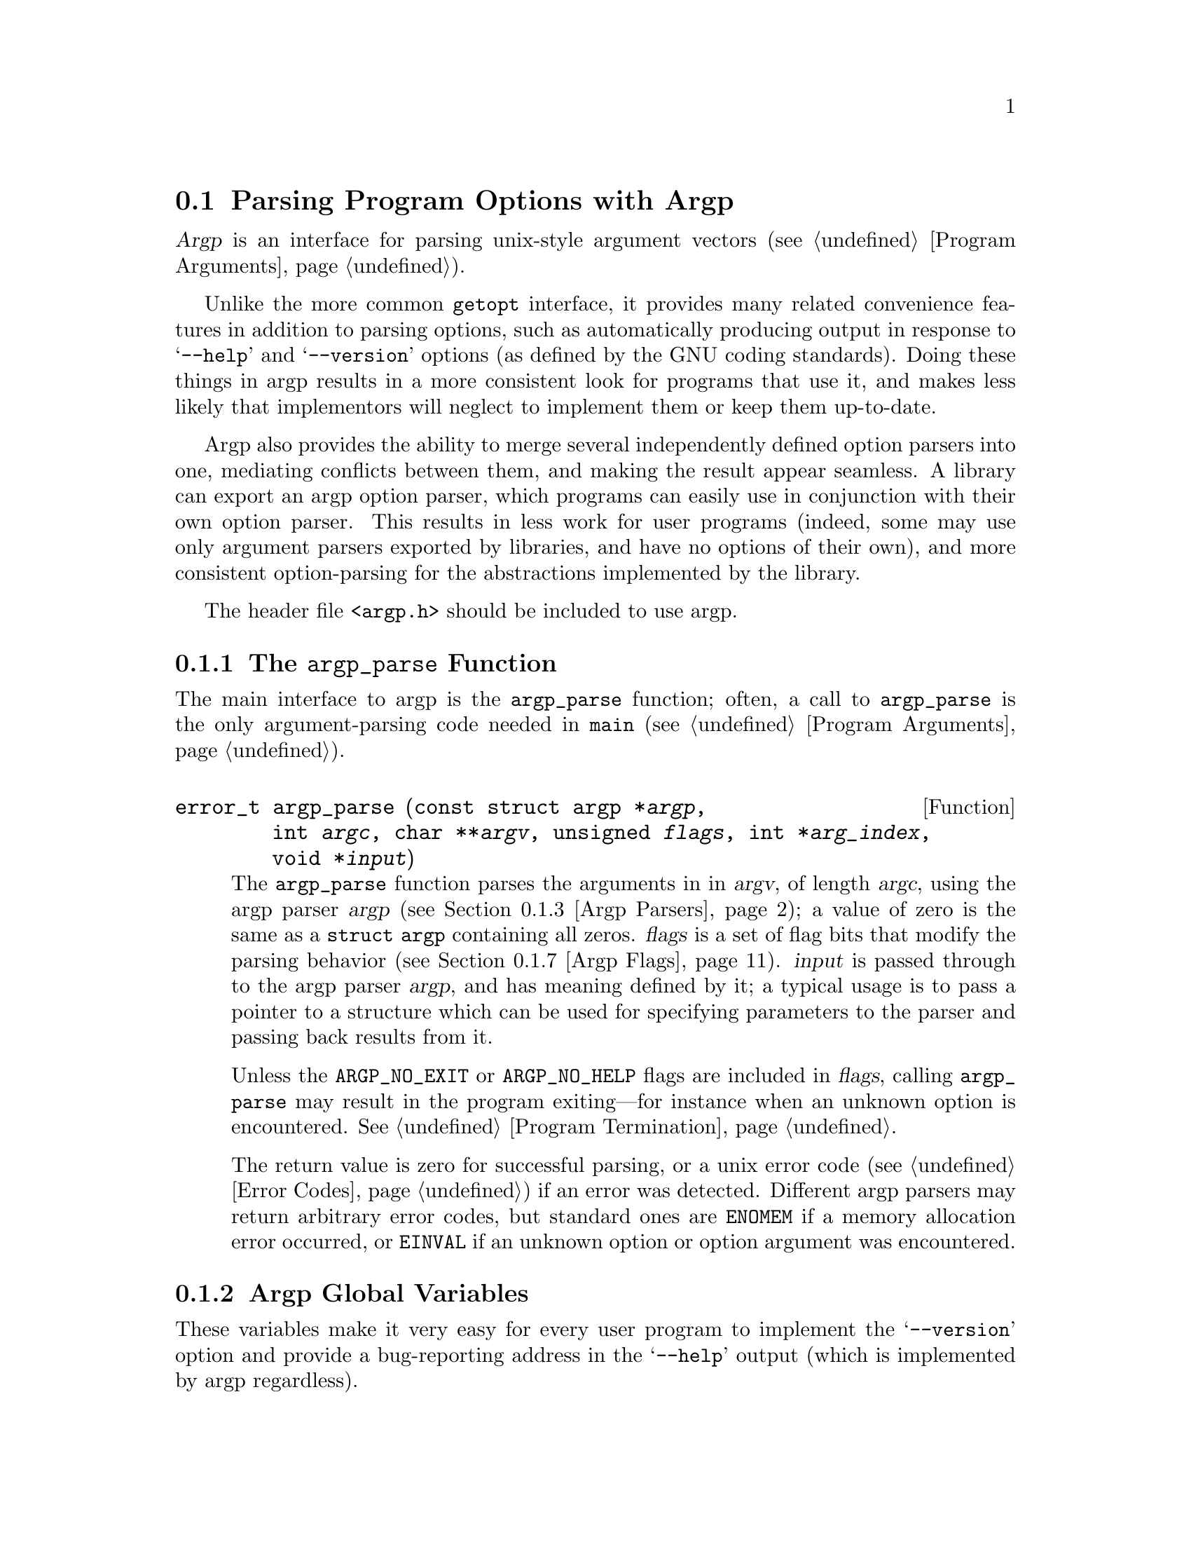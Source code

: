 @ignore
   Documentation for the argp argument parser

   Copyright (C) 1995, 1996, 1997 Free Software Foundation, Inc.
   This file is part of the GNU C Library.
   Written by Miles Bader <miles@gnu.ai.mit.edu>.

   The GNU C Library is free software; you can redistribute it and/or
   modify it under the terms of the GNU Library General Public License as
   published by the Free Software Foundation; either version 2 of the
   License, or (at your option) any later version.

   The GNU C Library is distributed in the hope that it will be useful,
   but WITHOUT ANY WARRANTY; without even the implied warranty of
   MERCHANTABILITY or FITNESS FOR A PARTICULAR PURPOSE.  See the GNU
   Library General Public License for more details.

   You should have received a copy of the GNU Library General Public
   License along with the GNU C Library; see the file COPYING.LIB.  If not,
   write to the Free Software Foundation, Inc., 59 Temple Place - Suite 330,
   Boston, MA 02111-1307, USA.  */
@end ignore

@node Argp, Suboptions, Getopt, Parsing Program Arguments
@need 5000
@section Parsing Program Options with Argp
@cindex argp (program argument parser)
@cindex argument parsing with argp
@cindex option parsing with argp

@dfn{Argp} is an interface for parsing unix-style argument vectors
(@pxref{Program Arguments}).

Unlike the more common @code{getopt} interface, it provides many related
convenience features in addition to parsing options, such as
automatically producing output in response to @samp{--help} and
@samp{--version} options (as defined by the GNU coding standards).
Doing these things in argp results in a more consistent look for
programs that use it, and makes less likely that implementors will
neglect to implement them or keep them up-to-date.

Argp also provides the ability to merge several independently defined
option parsers into one, mediating conflicts between them, and making
the result appear seamless.  A library can export an argp option parser,
which programs can easily use in conjunction with their own option
parser.  This results in less work for user programs (indeed, some may
use only argument parsers exported by libraries, and have no options of
their own), and more consistent option-parsing for the abstractions
implemented by the library.

@pindex argp.h
The header file @file{<argp.h>} should be included to use argp.

@subsection The @code{argp_parse} Function

The main interface to argp is the @code{argp_parse} function; often, a
call to @code{argp_parse} is the only argument-parsing code needed in
@code{main} (@pxref{Program Arguments}).

@comment argp.h
@comment GNU
@deftypefun {error_t} argp_parse (const struct argp *@var{argp}, @w{int @var{argc}, char **@var{argv}}, @w{unsigned @var{flags}}, @w{int *@var{arg_index}}, @w{void *@var{input}})
The @code{argp_parse} function parses the arguments in in @var{argv}, of
length @var{argc}, using the argp parser @var{argp} (@pxref{Argp
Parsers}); a value of zero is the same as a @code{struct argp}
containing all zeros.  @var{flags} is a set of flag bits that modify the
parsing behavior (@pxref{Argp Flags}).  @var{input} is passed through to
the argp parser @var{argp}, and has meaning defined by it; a typical
usage is to pass a pointer to a structure which can be used for
specifying parameters to the parser and passing back results from it.

Unless the @code{ARGP_NO_EXIT} or @code{ARGP_NO_HELP} flags are included
in @var{flags}, calling @code{argp_parse} may result in the program
exiting---for instance when an unknown option is encountered.
@xref{Program Termination}.

The return value is zero for successful parsing, or a unix error code
(@pxref{Error Codes}) if an error was detected.  Different argp parsers
may return arbitrary error codes, but standard ones are @code{ENOMEM} if
a memory allocation error occurred, or @code{EINVAL} if an unknown option
or option argument was encountered.
@end deftypefun

@menu
* Globals: Argp Global Variables.  Global argp parameters.
* Parsers: Argp Parsers.        Defining parsers for use with @code{argp_parse}.
* Flags: Argp Flags.            Flags that modify the behavior of @code{argp_parse}.
* Help: Argp Help.              Printing help messages when not parsing.
* Examples: Argp Examples.      Simple examples of programs using argp.
* Customization: Argp User Customization.
                                Users may control the @samp{--help} output format.
@end menu

@node Argp Global Variables, Argp Parsers, , Argp
@subsection Argp Global Variables

These variables make it very easy for every user program to implement
the @samp{--version} option and provide a bug-reporting address in the
@samp{--help} output (which is implemented by argp regardless).

@comment argp.h
@comment GNU
@deftypevar {const char *} argp_program_version
If defined or set by the user program to a non-zero value, then a
@samp{--version} option is added when parsing with @code{argp_parse}
(unless the @code{ARGP_NO_HELP} flag is used), which will print this
string followed by a newline and exit (unless the @code{ARGP_NO_EXIT}
flag is used).
@end deftypevar

@comment argp.h
@comment GNU
@deftypevar {const char *} argp_program_bug_address
If defined or set by the user program to a non-zero value,
@code{argp_program_bug_address} should point to string that is the
bug-reporting address for the program.  It will be printed at the end of
the standard output for the @samp{--help} option, embedded in a sentence
that says something like @samp{Report bugs to @var{address}.}.
@end deftypevar

@need 1500
@comment argp.h
@comment GNU
@defvar argp_program_version_hook
If defined or set by the user program to a non-zero value, then a
@samp{--version} option is added when parsing with @code{argp_parse}
(unless the @code{ARGP_NO_HELP} flag is used), which calls this function
to print the version, and then exits with a status of 0 (unless the
@code{ARGP_NO_EXIT} flag is used).  It should point to a function with
the following type signature:

@smallexample
void @var{print-version} (FILE *@var{stream}, struct argp_state *@var{state})
@end smallexample

@noindent
@xref{Argp Parsing State}, for an explanation of @var{state}.

This variable takes precedent over @code{argp_program_version}, and is
useful if a program has version information that cannot be easily
specified as a simple string.
@end defvar

@comment argp.h
@comment GNU
@deftypevar error_t argp_err_exit_status
The exit status that argp will use when exiting due to a parsing error.
If not defined or set by the user program, this defaults to
@code{EX_USAGE} from @file{<sysexits.h>}.
@end deftypevar

@node Argp Parsers, Argp Flags, Argp Global Variables, Argp
@subsection Specifying Argp Parsers

The first argument to the @code{argp_parse} function is a pointer to a
@code{struct argp}, which known as an @dfn{argp parser}:

@comment argp.h
@comment GNU
@deftp {Data Type} {struct argp}
This structure specifies how to parse a given set of options and
arguments, perhaps in conjunction with other argp parsers.  It has the
following fields:

@table @code
@item const struct argp_option *options
A pointer to a vector of @code{argp_option} structures specifying which
options this argp parser understands; it may be zero if there are no
options at all.  @xref{Argp Option Vectors}.

@item argp_parser_t parser
A pointer to a function that defines actions for this parser; it is
called for each option parsed, and at other well-defined points in the
parsing process.  A value of zero is the same as a pointer to a
function that always returns @code{ARGP_ERR_UNKNOWN}.
@xref{Argp Parser Functions}.

@item const char *args_doc
If non-zero, a string describing what non-option arguments are wanted by
this parser; it is only used to print the @samp{Usage:} message.  If it
contains newlines, the strings separated by them are considered
alternative usage patterns, and printed on separate lines (lines after
the first are prefix by @samp{ or: } instead of @samp{Usage:}).

@item const char *doc
If non-zero, a string containing extra text to be printed before and
after the options in a long help message, with the two sections
separated by a vertical tab (@code{'\v'}, @code{'\013'}) character.  By
convention, the documentation before the options is just a short string
saying what the program does, and that afterwards is longer, describing
the behavior in more detail.

@item const struct argp_child *children
A pointer to a vector of @code{argp_children} structures specifying
additional argp parsers that should be combined with this one.
@xref{Argp Children}.

@item char *(*help_filter)(int @var{key}, const char *@var{text}, void *@var{input})
If non-zero, a pointer to a function to filter the output of help
messages.  @xref{Argp Help Filtering}.
@end table
@end deftp

The @code{options}, @code{parser}, @code{args_doc}, and @code{doc}
fields are usually all that are needed.  If an argp parser is defined as
an initialized C variable, only the used fields need be specified in in
the initializer---the rest will default to zero due to the way C
structure initialization works (this fact is exploited for most argp
structures, grouping the most-used fields near the beginning, so that
unused fields can simply be left unspecified).

@menu
* Options: Argp Option Vectors.   Specifying options in an argp parser.
* Argp Parser Functions::         Defining actions for an argp parser.
* Children: Argp Children.        Combining multiple argp parsers.
* Help Filtering: Argp Help Filtering.  Customizing help output for an argp parser.
@end menu

@node Argp Option Vectors, Argp Parser Functions, Argp Parsers, Argp Parsers
@subsection Specifying Options in an Argp Parser

The @code{options} field in a @code{struct argp} points to a vector of
@code{struct argp_option} structures, each of which specifies an option
that argp parser supports (actually, sometimes multiple entries may used
for a single option if it has many names).  It should be terminated by
an entry with zero in all fields (note that when using an initialized C
array for options, writing @code{@{ 0 @}} is enough to achieve this).

@comment argp.h
@comment GNU
@deftp {Data Type} {struct argp_option}
This structure specifies a single option that an argp parser
understands, and how to parse and document it.  It has the following fields:

@table @code
@item const char *name
The long name for this option, corresponding to the long option
@samp{--@var{name}}; this field can be zero if this option only has a
short name.  To specify multiple names for an option, additional entries
may follow this one, with the @code{OPTION_ALIAS} flag set (@pxref{Argp
Option Flags}).

@item int key
The integer key that is provided to the argp parser's parsing function
when this option is being parsed.  Also, if @var{key} has a value that
is a printable @sc{ascii} character (i.e., @code{isascii (@var{key})} is
true), it @emph{also} specifies a short option @samp{-@var{char}}, where
@var{char} is the @sc{ascii} character with the code @var{key}.

@item const char *arg
If non-zero, this is the name of an argument associated with this
option, which must be provided (e.g., with the
@samp{--@var{name}=@var{value}} or @samp{-@var{char} @var{value}}
syntaxes) unless the @code{OPTION_ARG_OPTIONAL} flag (@pxref{Argp Option
Flags}) is set, in which case it @emph{may} be provided.

@item int flags
Flags associated with this option (some of which are referred to above).
@xref{Argp Option Flags}.

@item const char *doc
A documentation string for this option, for printing in help messages.

If both the @code{name} and @code{key} fields are zero, this string
will be printed out-dented from the normal option column, making it
useful as a group header (it will be the first thing printed in its
group); in this usage, it's conventional to end the string with a
@samp{:} character.

@item int group
The group this option is in.

In a long help message, options are sorted alphabetically within each
group, and the groups presented in the order 0, 1, 2, @dots{}, @var{n},
@minus{}@var{m}, @dots{}, @minus{}2, @minus{}1.  Every entry in an
options array with this
field 0 will inherit the group number of the previous entry, or zero if
it's the first one, unless its a group header (@code{name} and
@code{key} fields both zero), in which case, the previous entry + 1 is
the default.  Automagic options such as @samp{--help} are put into group
@minus{}1.

Note that because of C structure initialization rules, this field
often need not be specified, because 0 is the right value.
@end table
@end deftp

@menu
* Flags: Argp Option Flags.     Flags for options.
@end menu

@node Argp Option Flags, , , Argp Option Vectors
@subsubsection Flags for Argp Options

The following flags may be or'd together in the @code{flags} field of a
@code{struct argp_option}, and control various aspects of how that
option is parsed or displayed in help messages:

@vtable @code
@comment argp.h
@comment GNU
@item OPTION_ARG_OPTIONAL
The argument associated with this option is optional.

@comment argp.h
@comment GNU
@item OPTION_HIDDEN
This option isn't displayed in any help messages.

@comment argp.h
@comment GNU
@item OPTION_ALIAS
This option is an alias for the closest previous non-alias option.  This
means that it will be displayed in the same help entry, and will inherit
fields other than @code{name} and @code{key} from the aliased option.

@comment argp.h
@comment GNU
@item OPTION_DOC
This option isn't actually an option (and so should be ignored by the
actual option parser), but rather an arbitrary piece of documentation
that should be displayed in much the same manner as the options (known
as a @dfn{documentation option}).

If this flag is set, then the option @code{name} field is displayed
unmodified (e.g., no @samp{--} prefix is added) at the left-margin
(where a @emph{short} option would normally be displayed), and the
documentation string in the normal place.  For purposes of sorting, any
leading whitespace and punctuation is ignored, except that if the first
non-whitespace character is not @samp{-}, this entry is displayed after
all options (and @code{OPTION_DOC} entries with a leading @samp{-}) in
the same group.

@comment argp.h
@comment GNU
@item OPTION_NO_USAGE
This option shouldn't be included in `long' usage messages (but is still
included in help messages).  This is mainly intended for options that
are completely documented in an argp's @code{args_doc} field
(@pxref{Argp Parsers}), in which case including the option
in the generic usage list would be redundant.

For instance, if @code{args_doc} is @code{"FOO BAR\n-x BLAH"}, and the
@samp{-x} option's purpose is to distinguish these two cases, @samp{-x}
should probably be marked @code{OPTION_NO_USAGE}.
@end vtable

@node Argp Parser Functions, Argp Children, Argp Option Vectors, Argp Parsers
@subsection Argp Parser Functions

The function pointed to by the @code{parser} field in a @code{struct
argp} (@pxref{Argp Parsers}) defines what actions take place in response
to each option or argument that is parsed, and is also used as a hook,
to allow a parser to do something at certain other points during
parsing.

@need 2000
Argp parser functions have the following type signature:

@cindex argp parser functions
@smallexample
error_t @var{parser} (int @var{key}, char *@var{arg}, struct argp_state *@var{state})
@end smallexample

@noindent
where the arguments are as follows:

@table @var
@item key
For each option that is parsed, @var{parser} is called with a value of
@var{key} from that option's @code{key} field in the option vector
(@pxref{Argp Option Vectors}).  @var{parser} is also called at other
times with special reserved keys, such as @code{ARGP_KEY_ARG} for
non-option arguments.  @xref{Argp Special Keys}.

@item arg
If @var{key} is an option, @var{arg} is the value given for it, or zero
if no value was specified.  Only options that have a non-zero @code{arg}
field can ever have a value, and those must @emph{always} have a value,
unless the @code{OPTION_ARG_OPTIONAL} flag was specified (if the input
being parsed specifies a value for an option that doesn't allow one, an
error results before @var{parser} ever gets called).

If @var{key} is @code{ARGP_KEY_ARG}, @var{arg} is a non-option argument;
other special keys always have a zero @var{arg}.

@item state
@var{state} points to a @code{struct argp_state}, containing useful
information about the current parsing state for use by @var{parser}.
@xref{Argp Parsing State}.
@end table

When @var{parser} is called, it should perform whatever action is
appropriate for @var{key}, and return either @code{0} for success,
@code{ARGP_ERR_UNKNOWN}, if the value of @var{key} is not handled by
this parser function, or a unix error code if a real error occurred
(@pxref{Error Codes}).

@comment argp.h
@comment GNU
@deftypevr Macro int ARGP_ERR_UNKNOWN
Argp parser functions should return @code{ARGP_ERR_UNKNOWN} for any
@var{key} value they do not recognize, or for non-option arguments
(@code{@var{key} == ARGP_KEY_ARG}) that they do not which to handle.
@end deftypevr

@need 3000
A typical parser function uses a switch statement on @var{key}:

@smallexample
error_t
parse_opt (int key, char *arg, struct argp_state *state)
@{
  switch (key)
    @{
    case @var{option_key}:
      @var{action}
      break;
    @dots{}
    default:
      return ARGP_ERR_UNKNOWN;
    @}
  return 0;
@}
@end smallexample

@menu
* Keys: Argp Special Keys.           Special values for the @var{key} argument.
* State: Argp Parsing State.         What the @var{state} argument refers to.
* Functions: Argp Helper Functions.  Functions to help during argp parsing.
@end menu

@node Argp Special Keys, Argp Parsing State, , Argp Parser Functions
@subsubsection Special Keys for Argp Parser Functions

In addition to key values corresponding to user options, the @var{key}
argument to argp parser functions may have a number of other special
values (@var{arg} and @var{state} refer to parser function arguments;
@pxref{Argp Parser Functions}):

@vtable @code
@comment argp.h
@comment GNU
@item ARGP_KEY_ARG
This is not an option at all, but rather a command line argument, whose
value is pointed to by @var{arg}.

When there are multiple parser functions (due to argp parsers being
combined), it's impossible to know which one wants to handle an
argument, so each is called in turn, until one returns 0 or an error
other than @code{ARGP_ERR_UNKNOWN}; if an argument is handled by no one,
@code{argp_parse} immediately returns success, without parsing any more
arguments.

Once a parser function returns success for this key, that fact is
recorded, and the @code{ARGP_KEY_NO_ARGS} case won't be used.
@emph{However}, if while processing the argument, a parser function
decrements the @code{next} field of its @var{state} argument, the option
won't be considered processed; this is to allow you to actually modify
the argument (perhaps into an option), and have it processed again.

@comment argp.h
@comment GNU
@item ARGP_KEY_ARGS
If a parser function returns @code{ARGP_ERR_UNKNOWN} for
@code{ARGP_KEY_ARG}, it is immediately called again with the key
@code{ARGP_KEY_ARGS}, which has a similar meaning, but is slightly more
convenient for consuming all remaining arguments.  @var{arg} is 0, and
the tail of the argument vector may be found at @code{@var{state}->argv
+ @var{state}->next}.  If success is returned for this key, and
@code{@var{state}->next} is unchanged, then all remaining arguments are
considered to have been consumed, otherwise, the amount by which
@code{@var{state}->next} has been adjust indicates how many were used.
For instance, here's an example that uses both, for different args:

@smallexample
...
case ARGP_KEY_ARG:
  if (@var{state}->arg_num == 0)
    /* First argument */
    first_arg = @var{arg};
  else
    return ARGP_KEY_UNKNOWN;    /* Let the next case parse it.  */
  break;
case ARGP_KEY_ARGS:
  remaining_args = @var{state}->argv + @var{state}->next;
  num_remaining_args = @var{state}->argc - @var{state}->next;
  break;
@end smallexample

@comment argp.h
@comment GNU
@item ARGP_KEY_END
There are no more command line arguments at all.

@comment argp.h
@comment GNU
@item ARGP_KEY_NO_ARGS
Because it's common to want to do some special processing if there
aren't any non-option args, parser functions are called with this key if
they didn't successfully process any non-option arguments.  Called just
before @code{ARGP_KEY_END} (where more general validity checks on
previously parsed arguments can take place).

@comment argp.h
@comment GNU
@item ARGP_KEY_INIT
Passed in before any parsing is done.  Afterwards, the values of each
element of the @code{child_input} field of @var{state}, if any, are
copied to each child's state to be the initial value of the @code{input}
when @emph{their} parsers are called.

@comment argp.h
@comment GNU
@item ARGP_KEY_SUCCESS
Passed in when parsing has successfully been completed (even if there are
still arguments remaining).

@comment argp.h
@comment GNU
@item ARGP_KEY_ERROR
Passed in if an error has occurred, and parsing terminated (in which case
a call with a key of @code{ARGP_KEY_SUCCESS} is never made).

@comment argp.h
@comment GNU
@item ARGP_KEY_FINI
The final key ever seen by any parser (even after
@code{ARGP_KEY_SUCCESS} and @code{ARGP_KEY_ERROR}).  Any resources
allocated by @code{ARGP_KEY_INIT} may be freed here (although sometimes
certain resources allocated there are to be returned to the caller after
a successful parse; in that case, those particular resources can be
freed in the @code{ARGP_KEY_ERROR} case).
@end vtable

In all cases, @code{ARGP_KEY_INIT} is the first key seen by parser
functions, and @code{ARGP_KEY_FINI} the last (unless an error was
returned by the parser for @code{ARGP_KEY_INIT}).  Other keys can occur
in one the following orders (@var{opt} refers to an arbitrary option
key):

@table @asis
@item @var{opt}@dots{} @code{ARGP_KEY_NO_ARGS} @code{ARGP_KEY_END} @code{ARGP_KEY_SUCCESS}
The arguments being parsed contained no non-option arguments at all.

@item ( @var{opt} | @code{ARGP_KEY_ARG} )@dots{} @code{ARGP_KEY_END} @code{ARGP_KEY_SUCCESS}
All non-option arguments were successfully handled by a parser function
(there may be multiple parser functions if multiple argp parsers were
combined).

@item ( @var{opt} | @code{ARGP_KEY_ARG} )@dots{} @code{ARGP_KEY_SUCCESS}
Some non-option argument was unrecognized.

This occurs when every parser function returns @code{ARGP_KEY_UNKNOWN}
for an argument, in which case parsing stops at that argument.  If a
non-zero value for @var{arg_index} was passed to @code{argp_parse}, the
index of this argument is returned in it, otherwise an error occurs.
@end table

If an error occurs (either detected by argp, or because a parser
function returned an error value), then each parser is called with
@code{ARGP_KEY_ERROR}, and no further calls are made except the final
call with @code{ARGP_KEY_FINI}.

@node Argp Helper Functions, , Argp Parsing State, Argp Parser Functions
@subsubsection Functions For Use in Argp Parsers

Argp provides a number of functions for the user of argp parser
functions (@pxref{Argp Parser Functions}), mostly for producing error
messages.  These take as their first argument the @var{state} argument
to the parser function (@pxref{Argp Parsing State}).

@cindex usage messages, in argp
@comment argp.h
@comment GNU
@deftypefun void argp_usage (const struct argp_state *@var{state})
Output the standard usage message for the argp parser referred to by
@var{state} to @code{@var{state}->err_stream} and terminate the program
with @code{exit (argp_err_exit_status)} (@pxref{Argp Global Variables}).
@end deftypefun

@cindex syntax error messages, in argp
@comment argp.h
@comment GNU
@deftypefun void argp_error (const struct argp_state *@var{state}, @w{const char *@var{fmt}, @dots{}})
Print the printf format string @var{fmt} and following args, preceded by
the program name and @samp{:}, and followed by a @w{@samp{Try @dots{}
--help}} message, and terminate the program with an exit status of
@code{argp_err_exit_status} (@pxref{Argp Global Variables}).
@end deftypefun

@cindex error messages, in argp
@comment argp.h
@comment GNU
@deftypefun void argp_failure (const struct argp_state *@var{state}, @w{int @var{status}, int @var{errnum},} @w{const char *@var{fmt}, @dots{}})
Similarly to the standard gnu error-reporting function @code{error},
print the printf format string @var{fmt} and following args, preceded by
the program name and @samp{:}, and followed by the standard unix error
text for @var{errnum} if it is non-zero; then if @var{status} is
non-zero, terminate the program with that as its exit status.

The difference between this function and @code{argp_error} is that
@code{argp_error} is for @emph{parsing errors}, whereas
@code{argp_failure} is for other problems that occur during parsing but
don't reflect a syntactic problem with the input---such as illegal
values for options, bad phase of the moon, etc.
@end deftypefun

@comment argp.h
@comment GNU
@deftypefun void argp_state_help (const struct argp_state *@var{state}, @w{FILE *@var{stream}}, @w{unsigned @var{flags}})
Output a help message for the argp parser referred to by @var{state} to
@var{stream}.  The @var{flags} argument determines what sort of help
message is produced.  @xref{Argp Help Flags}.
@end deftypefun

Error output is sent to @code{@var{state}->err_stream}, and the program
name printed is @code{@var{state}->name}.

The output or program termination behavior of these functions may be
suppressed if the @code{ARGP_NO_EXIT} or @code{ARGP_NO_ERRS} flags,
respectively, were passed to @code{argp_parse}.  @xref{Argp Flags}.

This behavior is useful if an argp parser is exported for use by other
programs (e.g., by a library), and may be used in a context where it is
not desirable to terminate the program in response to parsing errors.
In argp parsers intended for such general use, calls to any of these
functions should be followed by code return of an appropriate error code
for the case where the program @emph{doesn't} terminate; for example:

@smallexample
if (@var{bad argument syntax})
  @{
     argp_usage (@var{state});
     return EINVAL;
  @}
@end smallexample

@noindent
If it's known that a parser function will only be used when
@code{ARGP_NO_EXIT} is not set, the return may be omitted.

@node Argp Parsing State, Argp Helper Functions, Argp Special Keys, Argp Parser Functions
@subsubsection Argp Parsing State

The third argument to argp parser functions (@pxref{Argp Parser
Functions}) is a pointer to a @code{struct argp_state}, which contains
information about the state of the option parsing.

@comment argp.h
@comment GNU
@deftp {Data Type} {struct argp_state}
This structure has the following fields, which may be modified as noted:

@table @code
@item const struct argp *const root_argp
The top level argp parser being parsed.  Note that this is often
@emph{not} the same @code{struct argp} passed into @code{argp_parse} by
the invoking program (@pxref{Argp}), but instead an internal argp parser
that contains options implemented by @code{argp_parse} itself (such as
@samp{--help}).

@item int argc
@itemx char **argv
The argument vector being parsed.  May be modified.

@item int next
The index in @code{argv} of the next argument to be parsed.  May be modified.

One way to consume all remaining arguments in the input is to set
@code{@var{state}->next = @var{state}->argc} (perhaps after recording
the value of the @code{next} field to find the consumed arguments).
Also, you can cause the current option to be re-parsed by decrementing
this field, and then modifying
@code{@var{state}->argv[@var{state}->next]} to be the option that should
be reexamined.

@item unsigned flags
The flags supplied to @code{argp_parse}.  May be modified, although some
flags may only take effect when @code{argp_parse} is first invoked.
@xref{Argp Flags}.

@item unsigned arg_num
While calling a parsing function with the @var{key} argument
@code{ARGP_KEY_ARG}, this is the number of the current arg, starting at
0, and incremented after each such call returns.  At all other times,
this is the number of such arguments that have been processed.

@item int quoted
If non-zero, the index in @code{argv} of the first argument following a
special @samp{--} argument (which prevents anything following being
interpreted as an option).  Only set once argument parsing has proceeded
past this point.

@item void *input
An arbitrary pointer passed in from the caller of @code{argp_parse}, in
the @var{input} argument.

@item void **child_inputs
Values to pass to child parsers.  This vector will be the same length as
the number of children in the current parser, and each child parser will
be given the value of @code{@var{state}->child_inputs[@var{i}]} as
@emph{its} @code{@var{state}->input} field, where @var{i} is the index
of the child in the this parser's @code{children} field.  @xref{Argp
Children}.

@item void *hook
For the parser function's use.  Initialized to 0, but otherwise ignored
by argp.

@item char *name
The name used when printing messages.  This is initialized to
@code{argv[0]}, or @code{program_invocation_name} if that is
unavailable.

@item FILE *err_stream
@itemx FILE *out_stream
Stdio streams used when argp prints something; error messages are
printed to @code{err_stream}, and all other output (such as
@samp{--help} output) to @code{out_stream}.  These are initialized to
@code{stderr} and @code{stdout} respectively (@pxref{Standard Streams}).

@item void *pstate
Private, for use by the argp implementation.
@end table
@end deftp

@node Argp Children, Argp Help Filtering, Argp Parser Functions, Argp Parsers
@subsection Combining Multiple Argp Parsers

The @code{children} field in a @code{struct argp} allows other argp
parsers to be combined with the referencing one to parse a single set of
arguments.  It should point to a vector of @code{struct argp_child},
terminated by an entry having a value of zero in the @code{argp} field.

Where conflicts between combined parsers arise (for instance, if two
specify an option with the same name), they are resolved in favor of
the parent argp parsers, or earlier argp parsers in the list of children.

@comment argp.h
@comment GNU
@deftp {Data Type} {struct argp_child}
An entry in the list of subsidiary argp parsers pointed to by the
@code{children} field in a @code{struct argp}.  The fields are as follows:

@table @code
@item const struct argp *argp
The child argp parser, or zero to end the list.

@item int flags
Flags for this child.

@item const char *header
If non-zero, an optional header to be printed in help output before the
child options.  As a side-effect, a non-zero value forces the child
options to be grouped together; to achieve this effect without actually
printing a header string, use a value of @code{""}.  As with header
strings specified in an option entry, the value conventionally has
@samp{:} as the last character.  @xref{Argp Option Vectors}.

@item int group
Where to group the child options relative to the other (`consolidated')
options in the parent argp parser.  The values are the same as the
@code{group} field in @code{struct argp_option} (@pxref{Argp Option
Vectors}), but all child-groupings follow parent options at a particular
group level.  If both this field and @code{header} are zero, then the
child's options aren't grouped together at all, but rather merged with
the parent options (merging the child's grouping levels with the
parents).
@end table
@end deftp

@node Argp Flags, Argp Help, Argp Parsers, Argp
@subsection Flags for @code{argp_parse}

The default behavior of @code{argp_parse} is designed to be convenient
for the most common case of parsing program command line argument.  To
modify these defaults, the following flags may be or'd together in the
@var{flags} argument to @code{argp_parse}:

@vtable @code
@comment argp.h
@comment GNU
@item ARGP_PARSE_ARGV0
Don't ignore the first element of the @var{argv} argument to
@code{argp_parse}.  Normally (and always unless @code{ARGP_NO_ERRS} is
set) the first element of the argument vector is skipped for option
parsing purposes, as it corresponds to the program name in a command
line.

@comment argp.h
@comment GNU
@item ARGP_NO_ERRS
Don't print error messages for unknown options to @code{stderr}; unless
this flag is set, @code{ARGP_PARSE_ARGV0} is ignored, as @code{argv[0]}
is used as the program name in the error messages.  This flag implies
@code{ARGP_NO_EXIT} (on the assumption that silent exiting upon errors
is bad behaviour).

@comment argp.h
@comment GNU
@item ARGP_NO_ARGS
Don't parse any non-option args.  Normally non-option args are parsed by
calling the parse functions with a key of @code{ARGP_KEY_ARG}, and the
actual arg as the value.  This flag needn't normally be set, as the
normal behavior is to stop parsing as soon as some argument isn't
accepted by a parsing function.  @xref{Argp Parser Functions}.

@comment argp.h
@comment GNU
@item ARGP_IN_ORDER
Parse options and arguments in the same order they occur on the command
line---normally they're rearranged so that all options come first

@comment argp.h
@comment GNU
@item ARGP_NO_HELP
Don't provide the standard long option @samp{--help}, which ordinarily
causes usage and option help information to be output to @code{stdout},
and @code{exit (0)} called.

@comment argp.h
@comment GNU
@item ARGP_NO_EXIT
Don't exit on errors (they may still result in error messages).

@comment argp.h
@comment GNU
@item ARGP_LONG_ONLY
Use the gnu getopt `long-only' rules for parsing arguments.  This
allows long-options to be recognized with only a single @samp{-} (for
instances, @samp{-help}), but results in a generally somewhat less
useful interface, that conflicts with the way most GNU programs work.
For this reason, its use is discouraged.

@comment argp.h
@comment GNU
@item ARGP_SILENT
Turns off any message-printing/exiting options, specifically
@code{ARGP_NO_EXIT}, @code{ARGP_NO_ERRS}, and @code{ARGP_NO_HELP}.
@end vtable

@node Argp Help Filtering, , Argp Children, Argp Parsers
@need 2000
@subsection Customizing Argp Help Output

The @code{help_filter} field in a a @code{struct argp} is a pointer to a
function to filter the text of help messages before displaying them.
They have a function signature like:

@smallexample
char *@var{help-filter} (int @var{key}, const char *@var{text}, void *@var{input})
@end smallexample

@noindent
where @var{key} is either a key from an option, in which case @var{text}
is that option's help text (@pxref{Argp Option Vectors}), or one of the
special keys with names beginning with @samp{ARGP_KEY_HELP_}, describing
which other help text @var{text} is (@pxref{Argp Help Filter Keys}).

The function should return either @var{text}, if it should be used
as-is, a replacement string, which should be allocated using
@code{malloc}, and will be freed by argp, or zero, meaning `print
nothing'.  The value of @var{text} supplied is @emph{after} any
translation has been done, so if any of the replacement text also needs
translation, that should be done by the filter function.  @var{input} is
either the input supplied to @code{argp_parse}, or zero, if
@code{argp_help} was called directly by the user.

@menu
* Keys: Argp Help Filter Keys.  Special @var{key} values for help filter functions.
@end menu

@node Argp Help Filter Keys, , , Argp Help Filtering
@subsubsection Special Keys for Argp Help Filter Functions

The following special values may be passed to an argp help filter
function as the first argument, in addition to key values for user
options, and specify which help text the @var{text} argument contains:

@vtable @code
@comment argp.h
@comment GNU
@item ARGP_KEY_HELP_PRE_DOC
Help text preceding options.

@comment argp.h
@comment GNU
@item ARGP_KEY_HELP_POST_DOC
Help text following options.

@comment argp.h
@comment GNU
@item ARGP_KEY_HELP_HEADER
Option header string.

@comment argp.h
@comment GNU
@item ARGP_KEY_HELP_EXTRA
After all other documentation; @var{text} is zero for this key.

@comment argp.h
@comment GNU
@item ARGP_KEY_HELP_DUP_ARGS_NOTE
The explanatory note emitted when duplicate option arguments have been
suppressed.

@comment argp.h
@comment GNU
@item ARGP_KEY_HELP_ARGS_DOC
The argument doc string (the @code{args_doc} field from the argp parser;
@pxref{Argp Parsers}).
@end vtable

@node Argp Help, Argp Examples, Argp Flags, Argp
@subsection The @code{argp_help} Function

Normally programs using argp need not worry too much about printing
argument-usage-type help messages, because the standard @samp{--help}
option is handled automatically by argp, and the typical error cases can
be handled using @code{argp_usage} and @code{argp_error} (@pxref{Argp
Helper Functions}).

However, if it's desirable to print a standard help message in some
context other than parsing the program options, argp offers the
@code{argp_help} interface.

@comment argp.h
@comment GNU
@deftypefun void argp_help (const struct argp *@var{argp}, @w{FILE *@var{stream}}, @w{unsigned @var{flags}}, @w{char *@var{name}})
Output a help message for the argp parser @var{argp} to @var{stream}.
What sort of messages is printed is determined by @var{flags}.

Any options such as @samp{--help} that are implemented automatically by
argp itself will @emph{not} be present in the help output; for this
reason, it is better to use @code{argp_state_help} if calling from
within an argp parser function.  @xref{Argp Helper Functions}.
@end deftypefun

@menu
* Flags: Argp Help Flags.       Specifying what sort of help message to print.
@end menu

@node Argp Help Flags, , , Argp Help
@subsection Flags for the @code{argp_help} Function

When calling @code{argp_help} (@pxref{Argp Help}), or
@code{argp_state_help} (@pxref{Argp Helper Functions}), exactly what is
output is determined by the @var{flags} argument, which should consist
of any of the following flags, or'd together:

@vtable @code
@item ARGP_HELP_USAGE
A unix @samp{Usage:} message that explicitly lists all options.

@item ARGP_HELP_SHORT_USAGE
A unix @samp{Usage:} message that displays only an appropriate
placeholder to indicate where the options go; useful for showing
the non-option argument syntax.

@item ARGP_HELP_SEE
A @samp{Try @dots{} for more help} message; @samp{@dots{}} contains the
program name and @samp{--help}.

@item ARGP_HELP_LONG
A verbose option help message that gives each option understood along
with its documentation string.

@item ARGP_HELP_PRE_DOC
The part of the argp parser doc string that precedes the verbose option help.

@item ARGP_HELP_POST_DOC
The part of the argp parser doc string that follows the verbose option help.

@item ARGP_HELP_DOC
@code{(ARGP_HELP_PRE_DOC | ARGP_HELP_POST_DOC)}

@item ARGP_HELP_BUG_ADDR
A message saying where to report bugs for this program, if the
@code{argp_program_bug_address} variable contains one.

@item ARGP_HELP_LONG_ONLY
Modify any output appropriately to reflect @code{ARGP_LONG_ONLY} mode.
@end vtable

The following flags are only understood when used with
@code{argp_state_help}, and control whether the function returns after
printing its output, or terminates the program:

@vtable @code
@item ARGP_HELP_EXIT_ERR
Terminate the program with @code{exit (argp_err_exit_status)}.

@item ARGP_HELP_EXIT_OK
Terminate the program with @code{exit (0)}.
@end vtable

The following flags are combinations of the basic ones for printing
standard messages:

@vtable @code
@item ARGP_HELP_STD_ERR
Assuming an error message for a parsing error has already printed,
prints a note on how to get help, and terminates the program with an
error.

@item ARGP_HELP_STD_USAGE
Prints a standard usage message and terminates the program with an
error.  This is used when no more specific error message is appropriate.

@item ARGP_HELP_STD_HELP
Prints the standard response for a @samp{--help} option, and terminates
the program successfully.
@end vtable

@node Argp Examples, Argp User Customization, Argp Help, Argp
@subsection Argp Examples

These example programs demonstrate the basic usage of argp.

@menu
* 1: Argp Example 1.            A minimal program using argp.
* 2: Argp Example 2.            A program using only default options.
* 3: Argp Example 3.            A simple program with user options.
* 4: Argp Example 4.            Combining multiple argp parsers.
@end menu

@node Argp Example 1, Argp Example 2, , Argp Examples
@subsubsection A Minimal Program Using Argp

This is (probably) the smallest possible program that uses argp.
It won't do much except give an error messages and exit when there are any
arguments, and print a (rather pointless) message for @samp{--help}.

@smallexample
@end smallexample

@node Argp Example 2, Argp Example 3, Argp Example 1, Argp Examples
@subsubsection A Program Using Argp with Only Default Options

This program doesn't use any options or arguments, but uses argp to be
compliant with the GNU standard command line format.

In addition to making sure no arguments are given, and implementing a
@samp{--help} option, this example will have a @samp{--version} option,
and will put the given documentation string and bug address in the
@samp{--help} output, as per GNU standards.

The variable @code{argp} contains the argument parser specification;
adding fields to this structure is the way most parameters are passed to
@code{argp_parse} (the first three fields are usually used, but not in
this small program).  There are also two global variables that argp
knows about defined here, @code{argp_program_version} and
@code{argp_program_bug_address} (they are global variables because they
will almost always be constant for a given program, even if it uses
different argument parsers for various tasks).

@smallexample
@end smallexample

@node Argp Example 3, Argp Example 4, Argp Example 2, Argp Examples
@subsubsection A Program Using Argp with User Options

This program uses the same features as example 2, and adds user options
and arguments.

We now use the first four fields in @code{argp} (@pxref{Argp Parsers}),
and specifies @code{parse_opt} as the parser function (@pxref{Argp
Parser Functions}).

Note that in this example, @code{main} uses a structure to communicate
with the @code{parse_opt} function, a pointer to which it passes in the
@code{input} argument to @code{argp_parse} (@pxref{Argp}), and is
retrieved by @code{parse_opt} through the @code{input} field in its
@code{state} argument (@pxref{Argp Parsing State}).  Of course, it's
also possible to use global variables instead, but using a structure
like this is somewhat more flexible and clean.

@smallexample
@end smallexample

@node Argp Example 4, , Argp Example 3, Argp Examples
@subsubsection A Program Using Multiple Combined Argp Parsers

This program uses the same features as example 3, but has more options,
and somewhat more structure in the @samp{--help} output.  It also shows
how you can `steal' the remainder of the input arguments past a certain
point, for programs that accept a list of items, and the special
@var{key} value @code{ARGP_KEY_NO_ARGS}, which is only given if no
non-option arguments were supplied to the program (@pxref{Argp Special
Keys}).

For structuring the help output, two features are used: @emph{headers},
which are entries in the options vector (@pxref{Argp Option Vectors})
with the first four fields being zero, and a two part documentation
string (in the variable @code{doc}), which allows documentation both
before and after the options (@pxref{Argp Parsers}); the
two parts of @code{doc} are separated by a vertical-tab character
(@code{'\v'}, or @code{'\013'}).  By convention, the documentation
before the options is just a short string saying what the program does,
and that afterwards is longer, describing the behavior in more detail.
All documentation strings are automatically filled for output, although
newlines may be included to force a line break at a particular point.
All documentation strings are also passed to the @code{gettext}
function, for possible translation into the current locale.

@smallexample
@end smallexample

@node Argp User Customization, , Argp Examples, Argp
@subsection Argp User Customization

@cindex ARGP_HELP_FMT environment variable
The way formatting of argp @samp{--help} output may be controlled to
some extent by a program's users, by setting the @code{ARGP_HELP_FMT}
environment variable to a comma-separated list (whitespace is ignored)
of the following tokens:

@table @samp
@item dup-args
@itemx no-dup-args
Turn @dfn{duplicate-argument-mode} on or off.  In duplicate argument
mode, if an option which accepts an argument has multiple names, the
argument is shown for each name; otherwise, it is only shown for the
first long option, and a note is emitted later so the user knows that it
applies to the other names as well.  The default is @samp{no-dup-args},
which is less consistent, but prettier.

@item dup-args-note
@item no-dup-args-note
Enable or disable the note informing the user of suppressed option
argument duplication.  The default is @samp{dup-args-note}.

@item short-opt-col=@var{n}
Show the first short option in column @var{n} (default 2).

@item long-opt-col=@var{n}
Show the first long option in column @var{n} (default 6).

@item doc-opt-col=@var{n}
Show `documentation options' (@pxref{Argp Option Flags}) in column
@var{n} (default 2).

@item opt-doc-col=@var{n}
Show the documentation for options starting in column @var{n} (default 29).

@item header-col=@var{n}
Indent group headers (which document groups of options) to column
@var{n} (default 1).

@item usage-indent=@var{n}
Indent continuation lines in @samp{Usage:} messages to column @var{n}
(default 12).

@item rmargin=@var{n}
Word wrap help output at or before column @var{n} (default 79).
@end table
